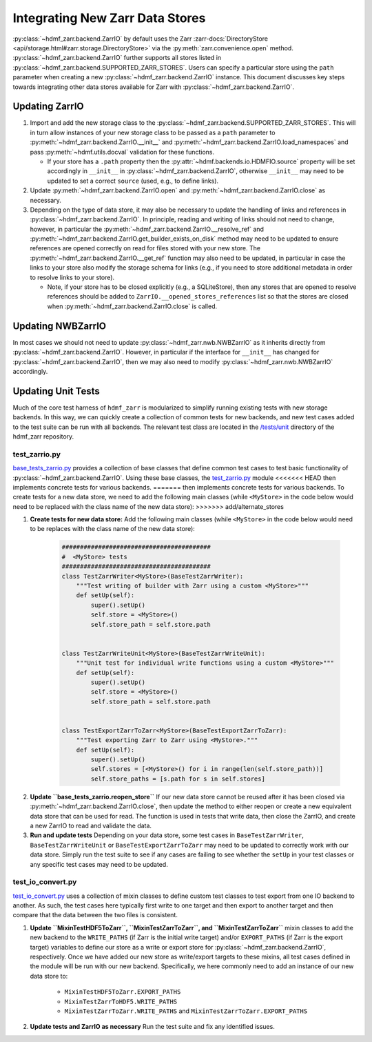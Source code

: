 .. _sec-integrating-zarr-data-stores:

================================
Integrating New Zarr Data Stores
================================

:py:class:`~hdmf_zarr.backend.ZarrIO` by default uses the Zarr
:zarr-docs:`DirectoryStore <api/storage.html#zarr.storage.DirectoryStore>` via
the :py:meth:`zarr.convenience.open` method. :py:class:`~hdmf_zarr.backend.ZarrIO` further
supports all stores listed in :py:class:`~hdmf_zarr.backend.SUPPORTED_ZARR_STORES`.
Users can specify a particular store using the ``path`` parameter when creating a new
:py:class:`~hdmf_zarr.backend.ZarrIO` instance. This document discusses key steps towards
integrating other data stores available for Zarr with :py:class:`~hdmf_zarr.backend.ZarrIO`.


Updating ZarrIO
===============

1. Import and add the new storage class to the :py:class:`~hdmf_zarr.backend.SUPPORTED_ZARR_STORES`.
   This will in turn allow instances of your new storage class to be passed as a ``path`` parameter
   to :py:meth:`~hdmf_zarr.backend.ZarrIO.__init__`
   and :py:meth:`~hdmf_zarr.backend.ZarrIO.load_namespaces` and pass
   :py:meth:`~hdmf.utils.docval` validation for these functions.

   * If your store has a ``.path`` property then the :py:attr:`~hdmf.backends.io.HDMFIO.source` property
     will be set accordingly in ``__init__`` in :py:class:`~hdmf_zarr.backend.ZarrIO`, otherwise
     ``__init__`` may need to be updated to set a correct ``source`` (used, e.g., to define links).

2. Update :py:meth:`~hdmf_zarr.backend.ZarrIO.open` and :py:meth:`~hdmf_zarr.backend.ZarrIO.close`
   as necessary.

3. Depending on the type of data store, it may also be necessary to update the handling of links
   and references in :py:class:`~hdmf_zarr.backend.ZarrIO`. In principle, reading and writing of
   links should not need to change, however, in particular the
   :py:meth:`~hdmf_zarr.backend.ZarrIO.__resolve_ref` and
   :py:meth:`~hdmf_zarr.backend.ZarrIO.get_builder_exists_on_disk`
   method may need to be updated to ensure
   references are opened correctly on read for files stored with your new store. The
   :py:meth:`~hdmf_zarr.backend.ZarrIO.__get_ref` function may also need to be updated, in
   particular in case the links to your store also modify the storage schema for links
   (e.g., if you need to store additional metadata in order to resolve links to your store).

   * Note, if your store has to be closed explicitly (e.g., a SQLiteStore), then any stores
     that are opened to resolve references should be added to ``ZarrIO.__opened_stores_references``
     list so that the stores are closed when :py:meth:`~hdmf_zarr.backend.ZarrIO.close` is
     called.

Updating NWBZarrIO
==================

In most cases we should not need to update :py:class:`~hdmf_zarr.nwb.NWBZarrIO` as it inherits
directly from :py:class:`~hdmf_zarr.backend.ZarrIO`. However, in particular if the interface for
``__init__`` has changed for :py:class:`~hdmf_zarr.backend.ZarrIO`,
then we may also need to modify :py:class:`~hdmf_zarr.nwb.NWBZarrIO` accordingly.

Updating Unit Tests
===================

Much of the core test harness of ``hdmf_zarr`` is modularized to simplify running existing
tests with new storage backends. In this way, we can quickly create a collection of common tests
for new backends, and new test cases added to the test suite can be run with all backends.
The relevant test class are located in the `/tests/unit <https://github.com/hdmf-dev/hdmf-zarr/tree/dev/tests/unit>`_
directory of the hdmf_zarr repository.

test_zarrio.py
--------------
`base_tests_zarrio.py <https://github.com/hdmf-dev/hdmf-zarr/blob/dev/tests/unit/base_tests_zarrio.py>`_
provides a collection of base classes that define common
test cases to test basic functionality of :py:class:`~hdmf_zarr.backend.ZarrIO`. Using these base classes, the
`test_zarrio.py <https://github.com/hdmf-dev/hdmf-zarr/blob/dev/tests/unit/test_io_zarr.py>`_ module
<<<<<<< HEAD
then implements concrete tests for various backends.
=======
then implements concrete tests for various backends. To create tests for a new data store, we need to
add the following main classes (while ``<MyStore>`` in the code below would need to be replaced with the
class name of the new data store):
>>>>>>> add/alternate_stores

1. **Create tests for new data store:** Add the following main classes (while ``<MyStore>`` in the code below would need to be replaces with the class name of the new data store):

    .. code-block:: python

        #########################################
        #  <MyStore> tests
        #########################################
        class TestZarrWriter<MyStore>(BaseTestZarrWriter):
            """Test writing of builder with Zarr using a custom <MyStore>"""
            def setUp(self):
                super().setUp()
                self.store = <MyStore>()
                self.store_path = self.store.path


        class TestZarrWriteUnit<MyStore>(BaseTestZarrWriteUnit):
            """Unit test for individual write functions using a custom <MyStore>"""
            def setUp(self):
                super().setUp()
                self.store = <MyStore>()
                self.store_path = self.store.path


        class TestExportZarrToZarr<MyStore>(BaseTestExportZarrToZarr):
            """Test exporting Zarr to Zarr using <MyStore>."""
            def setUp(self):
                super().setUp()
                self.stores = [<MyStore>() for i in range(len(self.store_path))]
                self.store_paths = [s.path for s in self.stores]

.. note:

    In the case of ``BaseTestZarrWriter`` and ``BaseTestZarrWriteUnit`` the ``self.store`` variable defines
    the data store to use with :py:class:`~hdmf_zarr.backend.ZarrIO` while running tests.
    ``self.store_path`` is used during ``tearDown`` to clean up files as well as in some cases
    to setup links in test ``Builders`` or if a test case requires opening a file with Zarr directly.

    ``BaseTestExportZarrToZarr`` tests exporting between Zarr data stores but requires 4 stores and
    paths to be specified via the ``self.store`` and ``self.store_path`` variable. To test export
    between your new backend, you can simply set up all 4 instances to the new store while using different
    storage paths for the different instances (which are saved in  ``self.store_paths``).

2. **Update ``base_tests_zarrio.reopen_store``** If our new data store cannot be reused after
   it has been closed via :py:meth:`~hdmf_zarr.backend.ZarrIO.close`, then update the method
   to either reopen or create a new equivalent data store that can be used for read.
   The function is used in tests that write data, then close the ZarrIO, and
   create a new ZarrIO to read and validate the data.

3. **Run and update tests** Depending on your data store, some test cases in  ``BaseTestZarrWriter``, ``BaseTestZarrWriteUnit``
   or ``BaseTestExportZarrToZarr`` may need to be updated to correctly work with our data store.
   Simply run the test suite to see if any cases are failing to see whether the ``setUp`` in your
   test classes or any specific test cases may need to be updated.

test_io_convert.py
------------------
`test_io_convert.py <https://github.com/hdmf-dev/hdmf-zarr/blob/dev/tests/unit/test_io_convert.py>`_
uses a collection of mixin classes to define custom test classes to test export from one IO backend
to another. As such, the test cases here typically first write to one target and then export to
another target and then compare that the data between the two files is consistent.

1. **Update ``MixinTestHDF5ToZarr``, ``MixinTestZarrToZarr``, and ``MixinTestZarrToZarr``**
   mixin classes to add the new backend to the ``WRITE_PATHS`` (if Zarr is the initial write
   target) and/or ``EXPORT_PATHS`` (if Zarr is the export target) variables to define our
   store as a write or export store for :py:class:`~hdmf_zarr.backend.ZarrIO`, respectively.
   Once we have added our new store as write/export targets to these mixins, all test cases
   defined in the module will be run with our new backend. Specifically, we here commonly
   need to add an instance of our new data store to:

    * ``MixinTestHDF5ToZarr.EXPORT_PATHS``
    * ``MixinTestZarrToHDF5.WRITE_PATHS``
    * ``MixinTestZarrToZarr.WRITE_PATHS`` and ``MixinTestZarrToZarr.EXPORT_PATHS``

2. **Update tests and ZarrIO as necessary** Run the test suite and fix any identified issues.

